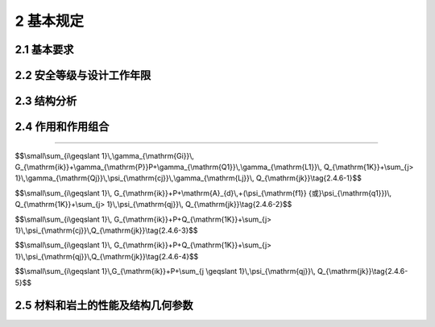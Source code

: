 2 基本规定
=================

.. raw:: html

  <h2 id="test111">2 基本规定</h2>


2.1 基本要求
--------------------
.. raw:: html

 <p style="text-align:justify"><a href="#id2.1.1"> 2.1.1</a> <span id="id2.1.1"> 结构在设计工作年限内，必须符合下列规定：</span></p>

 <ol>
 <li style="text-align:justify"> 应能够承受在正常施工和正常使用期间预期可能出现的各种作用；</li>
 <li style="text-align:justify">应保障结构和结构构件的预定使用要求；</li>
 <li style="text-align:justify">应保障足够的耐久性要求。</li>
 </ol>
 <p style="text-align:justify"><a href="#id2.1.2"> 2.1.2</a> <span id="id2.1.2"> 结构体系应具有合理的传力路径，能够将结构可能承受的各种作用从作用点传递到抗力构件。</span></p>
 <p style="text-align:justify"><a href="#id2.1.3"> 2.1.3</a> <span id="id2.1.3"> 当发生可能遭遇的爆炸、撞击、罕遇地震等偶然事件及人为失误时，结构应保持整体稳固性，不应出现与起因不相称的破坏后果。当发生火灾时，结构应能在规定的时间内保持承载力和整体稳固性。</span></p>
 <p style="text-align:justify"><a href="#id2.1.4"> 2.1.4</a> <span id="id2.1.4"> 根据环境条件对耐久性的影响，结构材料应采取相应的防护措施。</span></p>
 <p style="text-align:justify"><a href="#id2.1.5"> 2.1.5</a> <span id="id2.1.5"> 结构设计应包括下列基本内容：</span></p>
 <ol>
 <li>结构方案；
 <li>作用的确定及作用效应分析；
 <li>结构及构件的设计和验算；
 <li>结构及构件的构造、连接措施；
 <li>结构耐久性的设计；
 <li>施工可行性。
 </ol>
 <p style="text-align:justify"><a href="#id2.1.6"> 2.1.6</a> <span id="id2.1.6"> 结构应按照设计文件施工。施工过程应采取保证施工质量和施工安全的技术措施和管理措施。</span></p>
 <p style="text-align:justify"><a href="#id2.1.7"> 2.1.7</a> <span id="id2.1.7"> 结构应按设计规定的用途使用，并应定期检查结构状况，进行必要的维护和维修。严禁下列影响结构使用安全的行为： </span></p>
 <ol>
 <li style="text-align:justify">未经技术鉴定或设计许可，擅自改变结构用途和使用环境；</li>
 <li style="text-align:justify">损坏或者擅自变动结构体系及抗震设施；</li>
 <li style="text-align:justify">擅自增加结构使用荷载；</li>
 <li style="text-align:justify">损坏地基基础；</li>
 <li style="text-align:justify">违规存放爆炸性、毒害性、放射性、腐蚀性等危险物品；</li>
 <li style="text-align:justify">影响毗邻结构使用安全的结构改造与施工。</li>
 </ol>
 <p><a href="#id2.1.8"> 2.1.8</a> <span id="id2.1.8"> 对结构或其部件进行拆除前，应制定详细的拆除计划和方案，并对拆除过程可能发生的意外情况制定应急预案。结构拆除应遵循减量化、资源化和再生利用的原则。</span></p>

2.2 安全等级与设计工作年限
-------------------------------

.. raw:: html

 <p style="text-align:justify"><a href="#id2.2.1"> 2.2.1</a> <span id="id2.2.1"> 结构设计时，应根据结构破坏可能产生后果的严重性，采用不同的安全等级。结构安全等级的划分应符合按<a href="#B2.2.1">表2.2.1</a>的规定。结构及其部件的安全等级不得低于三级。</span></p>
 
  <style>
      #biaoge {
         border: 2px solid black;
         border-collapse: collapse;
         margin-bottom:1px;
        
      }
      th, td {
         padding-top: 5px;
         padding-bottom:5px;
         padding-left:5px;
         padding-right:5px;
         border: 1px solid black;
         vertical-align: middle;
         
      }
      #eqzs {
         border: 0px;
      }
      #dhbg {
        vertical-align: middle;
      }
     </style>

		<table id="biaoge" style="font-family:times new roman">

         <caption style="caption-side:top;text-align: center;color:black" ><b style="text-align:center"> <div id="B2.2.1">表2.2.1 安全等级的划分安全等级</b></caption>	
              
		    <tr>
		        <td width="150px" align="center">安全等级</td>
		        <td width="150px" align="center">破坏后果</td>
		        <td width="150px" align="center">安全等级</td>
		        <td width="150px" align="center">破坏后果</td>
		        <td width="150px" align="center">安全等级</td>
		        <td width="150px" align="center">破坏后果</td>
		    </tr>
	    <tr>
		        <td  align="center">一级</td>
		        <td align="center">很严重</td>
		        <td  align="center">二级</td>
		        <td  align="center">严重</td>
		        <td  align="center">三级</td>
		        <td align="center">不严重</td>
		    </tr>
		</table>
    <p></p>
   

 <p style="text-align:justify"><a href="#id2.2.2"> 2.2.2</a> <span id="id2.2.2"> 结构设计时，应根据工程的使用功能、建造和使用维护成本以及环境影响等因素规定设计工作年限，并应符合下列规定：</span></p>
 <ol >
 <li style="text-align:justify">房屋建筑的结构设计工作年限不应低于<a href="#B2.2.2-1">表2.2.2-1</a>的规定；</li>
 </ol>


		<table id="biaoge" style="font-family:times new roman">

         <caption style="caption-side:top;text-align: center;color:black" ><b style="text-align:center"> <div id="B2.2.2-1">表2.2.2-1 房屋建筑的结构设计工作年限</b></caption>	
              
		    <tr>
		        <td width="450px" align="center">类别</td>
		        <td width="450px" align="center">设计工作年限（年）</td>
		    </tr>
	    <tr>
		        <td align="center">临时性建筑结构</td>
		        <td  align="center">5</td>
		    </tr>
        <tr>
		        <td align="center">普通房屋和构筑物</td>
		        <td  align="center">50</td>
		    </tr>
        <tr>
		        <td align="center">特别重要的建筑结构</td>
		        <td  align="center">70</td>
		    </tr>
		</table>
    <p></p>
 
 <ol start="2">
 <li style="text-align:justify">公路工程的结构设计工作年限不应低于<a href="#B2.2.2-2">表2.2.2-2</a>的规定；</li>
 </ol>


		<table id="biaoge" style="font-family:times new roman">

         <caption style="caption-side:top;text-align: center;color:black" ><b style="text-align:center"> <div id="B2.2.2-2">表2.2.2-2 公路工程的结构设计工作年限（年）</b></caption>	
              
		    <tr>
            <td  rowspan="2" colspan="3"align="center" id="dhbg">结构类别</td>
            <!-- <td></td> -->
            <!-- <td></td> -->
		      <td align="center"colspan="4">公路等级</td>
            <!-- <td></td> -->
            <!-- <td></td> -->
            <!-- <td></td> -->
           </tr>  
            <tr>
            <!-- <td></td> -->
            <!-- <td></td> -->
            <!-- <td></td> -->
		      <td width=150px align="center">高速公路、<br/>一级公路&emsp;</td>
            <td width=100px align="center">二级<br/>公路</td>
            <td width=100px align="center">三级<br/>公路</td>
            <td width=100px align="center">四级<br/>公路</td>
		    </tr>
		    <tr>
		      <td width=60px rowspan="2"align="center" id="dhbg">路面</td>
            <td align="center"colspan="2">沥青混凝土路面</td>
            <!-- <td></td> -->
		      <td width=150px align="center">15</td>
            <td width=100px align="center">12</td>
            <td width=100px align="center">10</td>
            <td width=100px align="center">8</td>
		    </tr>
		    <tr>
		        <!-- <td></td> -->
            <td align="center"colspan="2">水泥混凝土路面</td>
            <!-- <td></td> -->
		        <td width=150px align="center">30</td>
            <td width=100px align="center">20</td>
            <td width=100px align="center">15</td>
            <td width=100px align="center">10</td>
		    </tr>
       	<tr>
		        <td width=60px rowspan="5"align="center" id="dhbg">桥涵</td>
            <td width=150px rowspan="3"align="center" id="dhbg">主体结构</td>
            <td width=200px align="center" id="dhbg">特大桥、大桥</td>
            <td width=100px align="center">100</td>
            <td width=100px align="center">100</td>
            <td width=100px align="center">100</td>
            <td width=150px align="center">100</td>
		    </tr> 
        <tr>
		      <!-- <td></td> -->
            <!-- <td></td> -->
            <td width=200px align="center" id="dhbg">中桥</td>
            <td width=100px align="center">100</td>
            <td width=100px align="center">50</td>
            <td width=100px align="center">50</td>
            <td width=150px align="center">50</td>
		   </tr>
         <tr>
		        <!-- <td></td> -->
            <!-- <td></td> -->
            <td width=200px align="center" id="dhbg">小桥</td>
            <td width=100px align="center">50</td>
            <td width=100px align="center">30</td>
            <td width=100px align="center">30</td>
            <td width=150px align="center">30</td>
		    </tr>
        <tr>
		       <!-- <td></td> -->
            <td width=150px rowspan="2"align="center" id="dhbg">可更换部件</td>
            <td width=200px align="center" id="dhbg">斜拉桥、吊索、系杆等</td>
            <td width=100px align="center">20</td>
            <td width=100px align="center">20</td>
            <td width=100px align="center">20</td>
            <td width=150px align="center">20</td>
		    </tr> 
        <tr>
		       <!-- <td></td> -->
            <!-- <td></td> -->
            <td width=200px align="center" id="dhbg">栏杆、伸缩装置、支座等</td>
            <td width=100px align="center">15</td>
            <td width=100px align="center">15</td>
            <td width=100px align="center">15</td>
            <td width=150px align="center">15</td>
		    </tr>
      	<tr>
		   <td  rowspan="5"align="center" id="dhbg">隧道</td>
         <td  rowspan="4"align="center" id="dhbg">主体结构</td>
         <td  align="center" id="dhbg">特长隧道</td>
         <td  align="center">100</td>
         <td  align="center">100</td>
         <td  align="center">100</td>
         <td  align="center">100</td>
		   </tr>
       <tr>
		   <!-- <td></td> -->
         <!-- <td></td> -->
         <td  align="center" id="dhbg">长隧道</td>
         <td  align="center">100</td>
         <td  align="center">100</td>
         <td  align="center">100</td>
         <td  align="center">50</td>
		 </tr>
       <tr>
		   <!-- <td></td> -->
         <!-- <td></td> -->
         <td  align="center" id="dhbg">中隧道</td>
         <td  align="center">100</td>
         <td  align="center">100</td>
         <td  align="center">100</td>
         <td  align="center">50</td>
		 </tr>
       <tr>
		   <!-- <td></td> -->
         <!-- <td></td> -->
         <td  align="center" id="dhbg">短隧道</td>
         <td  align="center">100</td>
         <td  align="center">100</td>
         <td  align="center">50</td>
         <td  align="center">50</td>
		 </tr>
       <tr>
		   <!-- <td></td> -->
         <td  align="center">可更换、修复构件</td>
         <td  align="center" id="dhbg">特长、长、中、短隧道</td>
         <td  align="center">30</td>
         <td  align="center">30</td>
         <td  align="center">30</td>
         <td  align="center">30</td>
		 </tr>     
		</table>
    <p></p>


                
 <ol start="3">
  <li>永久性港口建筑物的结构设计工作年限不应低于50年。</li>
 </ol>
 <p style="text-align:justify"><a href="#id2.2.3"> 2.2.3</a> <span id="id2.2.3"> 结构的防水层、电气和管道等附属设施的设计工作年限，应根据主体结构的设计工作年限和附属设施的材料、构造和使用要求等因素确定。</span></p>
 <p style="text-align:justify"><a href="#id2.2.4"> 2.2.4</a> <span id="id2.2.4"> 结构部件与结构的安全等级不一致或设计工作年限不一致的，应在设计文件中明确标明。</span></p>


2.3 结构分析
------------------------

.. raw:: html

 <p style="text-align:justify"><a href="#id2.3.1"> 2.3.1</a> <span id="id2.3.1"> 结构构件及其连接的作用效应应通过考虑了力学平衡条件、变形协调条件、材料时变特性以及稳定性等因素的结构分析方法确定。</span></p>
 <p style="text-align:justify"><a href="#id2.3.2"> 2.3.2</a> <span id="id2.3.2"> 结构分析采用的计算模型应能合理反映结构在相关因素作用下的作用效应。分析所采用的简化或假定，应以理论和工程实践为基础，无成熟经验时应通过试验验证其合理性。分析时设置的边界条件应符合结构的实际情况。</span></p>
 <p style="text-align:justify"><a href="#id2.3.3"> 2.3.3</a> <span id="id2.3.3"> 结构分析应根据结构类型、材料性能和受力特点等因素，选用线性或非线性分析方法。当动力作用对结构影响显著时，尚应采用动力响应分析或动力系数等方法考虑其影响。</span></p>
 <p style="text-align:justify"><a href="#id2.3.4"> 2.3.4</a> <span id="id2.3.4"> 当结构的变形可能使作用效应显著增大时，应在结构分析中考虑结构变形的影响。</span></p>


2.4 作用和作用组合
----------------------------

.. raw:: html

 <p style="text-align:justify"><a href="#id2.4.1"> 2.4.1</a> <span id="id2.4.1"> 结构上的作用根据时间变化特性应分为永久作用、可变作用和偶然作用，其代表值应符合下列规定：</span></p>
 <ol>
 <li style="text-align:justify">永久作用应采用标准值；</li>
 <li style="text-align:justify">可变作用应根据设计要求采用标准值、组合值、频遇值或准永久值；</li>
 <li style="text-align:justify">偶然作用应按结构设计使用特点确定其代表值。</li>
 </ol>

.. raw:: html

 <p></p>
 <p style="text-align:justify"><a href="#id2.4.2"> 2.4.2</a> <span id="id2.4.2"> 结构上的作用应根据下列不同分类特性，选择恰当的作用模型和加载方式：</span></p>
 <ol>
 <li>直接作用和间接作用；</li>
 <li>固定作用和非固定作用；</li>
 <li>静态作用和动态作用。</li>
 <p></p>

.. raw:: html

 <!DOCTYPE html>
 <html lang="zh">
 <head>
    <meta charset="UTF-8">
    <meta http-equiv="X-UA-Compatible" content="IE=edge">
    <meta name="viewport" content="width=device-width, initial-scale=1.0">
    <script src="./jQuery.js"></script>
    <script src="./jquery.min.js"></script>
    <title>welldone</title>
    <style type="text/css">
        .user-forum-thumbs {
			width: 100%;
			height: 3.5vh;
			/* margin-top: 3%; */
		}
 
		.user-forum-thumbs>button {
			width: 10%;
			text-align: right;
			/* padding-right: 2%; */
			/* float: right; */
			border: 0;
			outline: none;
			background-color: #ffffff;
			cursor: pointer;
			font-size: 13px;
			height: 1vh;
		}

		#zhankai,#shouqi {
			border:0;
			float:right
		}

 #openspeek,#collect,#umbsbtn{
 border:0;
 }
		
		.user-forum-thumbs>button:hover {
			color:blue ;
		}
 
		.user-forum-thumbs>button>img {
			display: inline-block;
			padding-bottom: 0.4vh;
			/* padding-right: 1vw; */
		}
 
		.user-forum-thumbs-users {
			width: 90%;
			padding-left: 5%;
			margin-bottom: 2%;
		}
 
		.user-forum-thumbs-users>span {
			font-size: 12px;
			color: #0e90d2;
		}
 
		.user-remarks-content {
			width: 85vw;
			margin-left: 6vw;
			line-height: 3vh;
		}
 
		.user-remarks-content>p {
			font-size: 14px;
		}
 
		.user-remarks-content>p>span {
			color: #0e90d2;
		}
 
		.user-remarks-content>p>span>span {
			color: black;
		}
 
		.user-remarks-content>button {
			width: 16%;
			border: 0;
			height: 3vh;
			background-color: #ffffff;
			color: #0e90d2;
			cursor: pointer;
		}
 
		.user-remarks-content>button>img {
			float: left;
		}
 
		.user-remarks-content>button>span {
			float: left;
			margin-top: 0.2vh;
			font-size: 12px;
		}
 
		.user-content-solid {
			width: 40vw;
			border-bottom: 1px solid #cdcecf;
			margin-top: 3%;
		}
 
		#userTxt {
			color: black;
			font-size: 14px;
			display: inline-block;
		}
		.user-com-go{
			width: 11%;
			height: 5%;
			position: fixed;
			bottom: 8%;
			right: 5%;
			background-color: #999999;
			border-radius: 50%;
			background-color:rgba(0, 0, 0, 0.3)
		}
		.com-imgs{
			width: 2%;
			height: 2%;
			margin-top: 30%;
			margin-left: 30%;
        }
		#diacloses{
			border:0.1;
		}
    </style>
 </head>
 <body>
    <script type="text/javascript">
        // 展开
        function zhankai() {
            document.getElementById("textAll").style.display = "block"
            document.getElementById("zhankai").style.display = "none"
            document.getElementById("shouqi").style.display = "block"
        }
        // 收起
        function shouqi() {
            document.getElementById("textAll").style.display = "none"
            document.getElementById("zhankai").style.display = "block"
            document.getElementById("shouqi").style.display = "none"
			document.getElementById("dialogs").style.display = "none"
        }
            // 收藏
			$(document).ready(function() {
				$("#collect").click(function() {
					$("#thumbs1").toggle();
					$("#colltext").toggle();
					$("#thumbs2").toggle();
					$("#colltext2").toggle();
				});
			});
			// 点赞
			$(document).ready(function() {
				$("#umbsbtn").click(function() {
					$("#umbsimg").toggle();
					$("#umbs1").toggle();
					$("#umbsimg2").toggle();
					$("#umbs2").toggle();
					$(".user-forum-thumbs-users").toggle();
				});
			});
			// 评论
			$(document).ready(function() {
				$("#openspeek").click(function() {
					$("#dialogs").toggle();
				});
			});
			// 评论弹窗关闭
			function diacloses() {
				document.getElementById("dialogs").style.display = "none";
			};
			// 发表评论
			function addDiv() {
				// 添加节点嵌套
				var node = document.createElement('div');
				var txt1 = document.createElement("p");
				var txt2 = document.createElement("span");
				var txt3 = document.createElement("span");
				var txt4 = document.getElementById('dialogtext').value;
				var btn1 = document.createElement('button');
				var btntxt = document.createElement('span');
				if (txt4 == '' || txt4 == ' ') {
					alert('请输入评论内容！');
				} else {
					node.className = 'user-remarks-content';
					btn1.id = 'btndel';
					// 插入内容
					txt2.innerHTML = "匿名用户：";
					txt3.innerHTML = txt4;
					btntxt.innerHTML = "删除评论";
					// btn1.innerHTML = "<img src=" + './_static/img/delete.png' + ">";
					// 继续嵌套
					txt1.appendChild(txt2);
					txt2.appendChild(txt3);
					node.appendChild(txt1);
					btn1.appendChild(btntxt);
					node.appendChild(btn1);
					// 添加评论
					document.getElementById("addcontent").appendChild(node);
					// 输入null内容后跳出弹窗
					document.getElementById("dialogs").style.display = "none";
					// 跳出弹窗后清空文本内容
					$('#dialogtext').val('');
 
				};
				// 删除评论
				// 只能删一次
				$("#btndel").on("click", function() {
					$(this).parent().remove();
				});
			}
    </script>
 <div>
	<!--<div class="user-content-solid"></div>-->
    
	<button onclick="zhankai()" id="zhankai">
        <span>条文说明</span>
        <img src="./_static/img/down.png">
	</button>
    <button onclick="shouqi()" id="shouqi" style="display: none">
        <span>收起</span>
        <img src="./_static/img/up.png">
    </button>
    <div class="user-forum-thumbs">
        
		<button id="redu">
            <img src="./_static/img/look.png">
            <span><font size="3">热度</span>
        </button>
		<button id="collect">
            <img src="./_static/img/thumbs.png" id="thumbs1">
            <span id="colltext">收藏</span>
            <img src="./_static/img/thumbs2.png" id="thumbs2" style="display: none;">
            <span id="colltext2" style="display: none;">取消</span>
        </button>
		<button id="openspeek">
            <img src="./_static/img/talk.png">
            <span>评论</span>
        </button>
        <button id="umbsbtn">
            <img src="./_static/img/good.png" id="umbsimg">
            <span id="umbs1">转发</span>
            <img src="./_static/img/good2.png" id="umbsimg2" style="display: none;">
            <span id="umbs2" style="display: none;">已转发</span>
        </button>
        
    </div>
 </div>
 <div id="all">
    
    
	<!-- 大段文字内容 -->
	<div id="textAll" style="display: none">
		<p style="text-align:justify;text-indent:2em;" id="aaa"><font size="2">作用按照其他特性分类，主要是要求结构设计人员在设计过程中，根据作用的特性选择恰当的作用模型，对其进行适当的分类组合，并合理准确的加载。条文中所列3款，分别是按照作用的来源性质、空间变化特点和作用的固有性质进行的分类。</p>
		<p style="text-align:justify;text-indent:2em;" id="aaa"><font size="2">作用按时间变化特性分类是最主要的分类方法，它直接关系到作用变量概率模型的选择。</p>
		<p style="text-align:justify;text-indent:2em;" id="aaa"><font size="2">永久作用的统计参数与时间基本无关，故可采用随机变量概率模型来描述；永久作用的随机性通常表现在随空间变异上。可变作用的统计参数与时间有关，故采用随机过程概率模型来描述；经常可将随机过程概率模型转化为随机变量概率模型来处理。</p>
		<table id="biaoge" style="font-family:times new roman">
  <caption style="caption-side:top;text-align: center;color:black" ><b style="text-align:center"> <div id="B2.4.2">表2.4.2  主要结构面产状影响修正系数<i>K</i><sub>2</sub></b></caption>	    
  <tr>
  <td width="145px" id="bgcz">结构面产状及其与洞轴线的组合关系</td>
  <td width="235px" id="bgcz">结构面走向与洞轴线夹角＜30°<br>结构面倾角30°～75°</td>
  <td width="230px" id="bgcz">结构面走向与洞轴线夹角＞60°<br>结构面倾角＞75°</td>
  <td width="90px" id="bgcz">其他组合</td>
  </tr>
  <tr>
  <td id="bgcz"><i>K</i><sub>2</sub></td>
  <td id="bgcz">0.4~0.6</td>
  <td id="bgcz">0~0.2</td>
  <td id="bgcz">0.2~0.4</td>
  </tr>
  </table>
  <p></p>
		<p style="text-align:justify;text-indent:2em;" id="aaa"><font size="2">永久作用可分为以下几类：结构自重；土压力；水位不变的水压力；预应力；地基变形；混凝土收缩；钢材焊接变形；引起结构外加变形或约束变形的各种施工因素。</p>
		<p style="text-align:justify;text-indent:2em;" id="aaa"><font size="2">可变作用可分为以下几类：使用时人员、物件等荷载；施工时结构的某些自重；安装荷载；车辆荷载；起重机荷载；风荷载；雪荷载；冰荷载；多遇地震；正常撞击；水位变化的水压力；扬压力；波浪力；温度变化。</p>
		<p style="text-align:justify;text-indent:2em;" id="aaa"><font size="2">作用按照其他特性分类，主要是要求结构设计人员在设计过程中，根据作用的特性选择恰当的作用模型，对其进行适当的分类组合，并合理准确的加载。条文中所列3款，分别是按照作用的来源性质、空间变化特点和作用的固有性质进行的分类。</p> 
	</div>
    <!-- 点赞用户 
    <div class="user-forum-thumbs-users" style="display: none;">
        <span><img src="./_static/img/user.png">匿名用户</span>
    </div>-->
    <!-- 评论添加 -->
    <div class="user-remarks-addcontent" id="addcontent"></div>
    <!-- 评论删除图片 -->
    <img src="./_static/img/delete.png" id="remarks" style="display: none;">
	
    <!-- 分割线 -->
    <!-- <div class="user-content-solid"></div> -->
 </div>
 <!-- 发布评论 -->
 <!-- <div class="user-com-go">
    <div class="com-imgs">
        <a href="../indexMenus/forum-content.html"><img src="./img/talk.png"></a>
    </div>
 </div> -->

 <!-- 点击输入评论内容弹窗 -->
 <div class="dialog-wrap dialog-wrap-show" style="display: none;" id="dialogs">
    <div class="dialog-overlay"></div>
    <div class="dialog-content">
        <div class="dialog-content-bd">
            <textarea name="dialog" id="dialogtext" cols="100%" rows="5"
                style="margin-top: 5%;padding: 3%;margin-right: 2%;" placeholder="输入你想说的内容..."></textarea>
        </div>
        <div class="dialog-content-ft">
            <button class="dialog-btn dialog-btn-cancel" id="diacloses" onclick="diacloses()">取消</button>
            <button class="dialog-btn dialog-btn-ok" id="diacloses2" onclick="addDiv()">确定</button>
        </div>
    </div>
 </div>
 </body>
 </html>    

----

.. raw:: html

 <p style="text-align:justify"><a href="#id2.4.3"> 2.4.3</a> <span id="id2.4.3"> 确定可变作用代表值时应采用统一的设计基准期。当结构采用的设计基准期不是50年时，应按照可靠指标一致的原则，对本规范规定的可变作用量值进行调整。</span></p>
 <p style="text-align:justify"><a href="#id2.4.4"> 2.4.4</a> <span id="id2.4.4"> 对于结构在施工和使用期间可能出现，而本规范未规定的各类作用，应根据结构的设计工作年限、设计基准期和保证率，确定其量值大小。</span></p>
 <p style="text-align:justify"><a href="#id2.4.5"> 2.4.5</a> <span id="id2.4.5"> 生产工艺荷载应根据工艺及相关专业的要求确定。</span></p>
 <p style="text-align:justify"><a href="#id2.4.6"> 2.4.6</a> <span id="id2.4.6"> 结构作用应根据结构设计要求，按下列规定进行组合：</span></p>
 <ol>
 <li>基本组合：</li>
 </ol>

$$\\small\\sum_{i\\geqslant 1}\\,\\gamma_{\\mathrm{Gi}}\\, G_{\\mathrm{ik}}+\\gamma_{\\mathrm{P}}P+\\gamma_{\\mathrm{Q1}}\\,\\gamma_{\\mathrm{L1}}\\, Q_{\\mathrm{1K}}+\\sum_{j> 1}\\,\\gamma_{\\mathrm{Qj}}\\,\\psi_{\\mathrm{cj}}\\,\\gamma_{\\mathrm{Lj}}\\, Q_{\\mathrm{jk}}\\tag{2.4.6-1}$$

.. raw:: html

 <ol start="2">
 <li>偶然组合：</li>
 </ol>

$$\\small\\sum_{i\\geqslant 1}\\, G_{\\mathrm{ik}}+P+\\mathrm{A}_{d}\\,+(\\psi_{\\mathrm{f1}} {或}\\psi_{\\mathrm{q1}})\\, Q_{\\mathrm{1K}}+\\sum_{j> 1}\\,\\psi_{\\mathrm{qj}}\\, Q_{\\mathrm{jk}}\\tag{2.4.6-2}$$

.. raw:: html

 <ol start="3">
 <li>地震组合：应符合结构抗震设计的规定；</li>

 </ol>

.. raw:: html

 <ol start="4">
 <li>标准组合：</li>

 </ol>

$$\\small\\sum_{i\\geqslant 1}\\, G_{\\mathrm{ik}}+P+Q_{\\mathrm{1K}}+\\sum_{j> 1}\\,\\psi_{\\mathrm{cj}}\\,Q_{\\mathrm{jk}}\\tag{2.4.6-3}$$

.. raw:: html

 <ol start="5">
 <li>频遇组合：</li>
 </ol>

$$\\small\\sum_{i\\geqslant 1}\\, G_{\\mathrm{ik}}+P+Q_{\\mathrm{1K}}+\\sum_{j> 1}\\,\\psi_{\\mathrm{qj}}\\,Q_{\\mathrm{jk}}\\tag{2.4.6-4}$$

.. raw:: html

 <ol start="6">
 <li>准永久组合：</li>
 </ol>

$$\\small\\sum_{i\\geqslant 1}\\,G_{\\mathrm{ik}}+P+\\sum_{j \\geqslant 1}\\,\\psi_{\\mathrm{qj}}\\, Q_{\\mathrm{jk}}\\tag{2.4.6-5}$$

.. raw:: html

 <p> <font size="2">注：式中符号的含义见本规范附录A。</font></p>
 <p style="text-align:justify"><a href="#id2.4.7"> 2.4.7</a> <span id="id2.4.7"> 作用组合的效应设计值，应将所考虑的各种作用同时加载于结构之后，再通过分析计算确定。</span></p>
 <p style="text-align:justify"><a href="#id2.4.8"> 2.4.8</a> <span id="id2.4.8"> 当作用组合的效应设计值简化为单个作用效应的组合时，作用与作用效应应满足线性关系。</span></p>

2.5 材料和岩土的性能及结构几何参数
-------------------------------------
.. raw:: html

 <p style="text-align:justify"><a href="#id2.5.1"> 2.5.1</a> <span id="id2.5.1"> 在选择结构材料种类、材料规格进行结构设计时，应考虑各种可能影响耐久性的环境因素。</span></p>
 <p style="text-align:justify"><a href="#id2.5.2"> 2.5.2</a> <span id="id2.5.2"> 材料特性应通过标准化测试方法确定。当实际应用条件与试验条件有差异时，应对试验值进行修正。</span></p>
 <p style="text-align:justify"><a href="#id2.5.3"> 2.5.3</a> <span id="id2.5.3"> 岩土性能指标和地基承载力、桩基承载力等，应通过原位测试、室内试验等直接或间接试验方法测定，并应考虑由于钻探取样、室内外试验条件与实际建筑结构条件的差别以及所采用计算公式的误差等因素的影响。</span></p>
 <p style="text-align:justify"><a href="#id2.5.4"> 2.5.4</a> <span id="id2.5.4"> 当试验数据不充分时，材料性能的标准值应根据可靠资料确定。</span></p>
 <p style="text-align:justify"><a href="#id2.5.5"> 2.5.5</a> <span id="id2.5.5"> 结构连接部件几何参数的公差应相互兼容。</span></p>
 
:math:`\ `